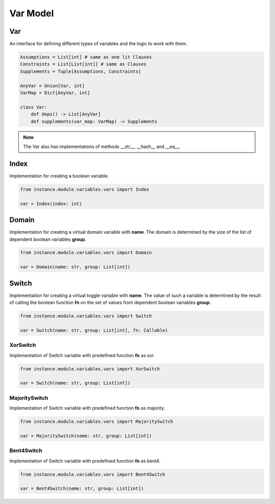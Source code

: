 Var Model
=========

Var
---

An interface for defining different types of variables and the logic to work with them.

.. code-block:: python

    Assumptions = List[int] # same as one lit Clauses
    Constraints = List[List[int]] # same as Clauses
    Supplements = Tuple[Assumptions, Constraints]

    AnyVar = Union[Var, int]
    VarMap = Dict[AnyVar, int]

    class Var:
        def deps() -> List[AnyVar]
        def supplements(var_map: VarMap) -> Supplements

.. note::
    The Var also has implementations of methods __str__, __hash__ and __eq__.

Index
-----

Implementation for creating a boolean variable.

.. code-block:: python

    from instance.module.variables.vars import Index

    var = Index(index: int)

Domain
------

Implementation for creating a virtual domain variable with **name**. The domain is determined by the size of the list of dependent boolean variables **group**.

.. code-block:: python

    from instance.module.variables.vars import Domain

    var = Domain(name: str, group: List[int])

Switch
------

Implementation for creating a virtual toggle variable with **name**. The value of such a variable is determined by the result of calling the boolean function **fn** on the set of values from dependent boolean variables **group**.

.. code-block:: python

    from instance.module.variables.vars import Switch

    var = Switch(name: str, group: List[int], fn: Callable)

XorSwitch
^^^^^^^^^

Implementation of Switch variable with predefined function **fn** as xor.

.. code-block:: python

    from instance.module.variables.vars import XorSwitch

    var = Switch(name: str, group: List[int])

MajoritySwitch
^^^^^^^^^^^^^^

Implementation of Switch variable with predefined function **fn** as majority.

.. code-block:: python

    from instance.module.variables.vars import MajoritySwitch

    var = MajoritySwitch(name: str, group: List[int])

Bent4Switch
^^^^^^^^^^^

Implementation of Switch variable with predefined function **fn** as bent4.

.. code-block:: python

    from instance.module.variables.vars import Bent4Switch

    var = Bent4Switch(name: str, group: List[int])

